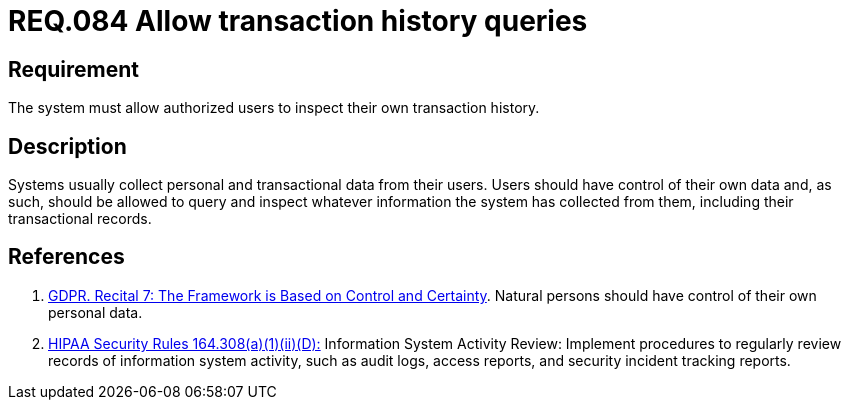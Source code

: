 :slug: rules/084/
:category: logs
:description: This document contains the details of the security requirements related to the definition and management of logs in the organization. This requirement establishes the importance of allowing authorized users to query and inspect their own transaction history.
:keywords: Requirement, Security, Logs, Transaction, History, GDPR
:rules: yes

= REQ.084 Allow transaction history queries

== Requirement

The system must allow authorized users to inspect their own transaction
history.

== Description

Systems usually collect personal and transactional data from their users.
Users should have control of their own data and, as such,
should be allowed to query and inspect whatever information the system has
collected from them,
including their transactional records.

== References

. [[r1]] link:https://gdpr-info.eu/recitals/no-7/[GDPR. Recital 7: The Framework is Based on Control and Certainty].
Natural persons should have control of their own personal data.

. [[r2]] link:https://www.law.cornell.edu/cfr/text/45/164.308[+HIPAA Security Rules+ 164.308(a)(1)(ii)(D):]
Information System Activity Review: Implement procedures
to regularly review records of information system activity,
such as audit logs, access reports, and security incident tracking reports.

